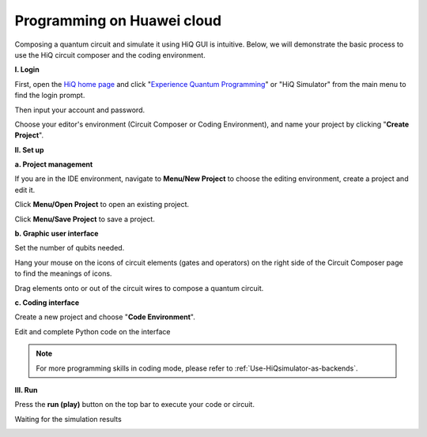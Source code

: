Programming on Huawei cloud
===========================

Composing a quantum circuit and simulate it using HiQ GUI is intuitive.
Below, we will demonstrate the basic process to use the HiQ circuit
composer and the coding environment.

**I. Login**

First, open the `HiQ home page <http://hiq.huaweicloud.com/>`__ and
click "`Experience Quantum
Programming <http://hiq.huaweicloud.com/ide.html>`__" or "HiQ Simulator"
from the main menu to find the login prompt. 

.. image:: /images/loginfrontpage.png

Then input your account and password. 

.. image:: /images/loginprompt.png

Choose your editor's environment (Circuit Composer or Coding
Environment), and name your project by clicking "**Create Project**".

.. image:: /images/createproject.png

**II. Set up**

**a. Project management**

If you are in the IDE environment, navigate to **Menu/New Project** to
choose the editing environment, create a project and edit it.

.. image:: /images/projmanagement.png

Click **Menu/Open Project** to open an existing project.

.. image:: /images/openproj.png

Click **Menu/Save Project** to save a project.

.. image:: /images/saveproj.png

**b. Graphic user interface**

Set the number of qubits needed.

.. image:: /images/GUIqubitsetting.png

Hang your mouse on the icons of circuit elements (gates and operators)
on the right side of the Circuit Composer page to find the meanings of
icons.

.. image:: /images/GUIrightclickqubit.png

Drag elements onto or out of the circuit wires to compose a quantum
circuit.

.. image:: /images/GUImovequbit.png

**c. Coding interface**

Create a new project and choose "**Code Environment**".

.. image:: /images/createcodingproj.png

Edit and complete Python code on the interface

.. image:: /images/codingenv.png

.. note::

    For more programming skills in coding mode, please refer to :ref:`Use-HiQsimulator-as-backends`.



**III. Run**

Press the **run (play)** button on the top bar to execute your code or
circuit.

.. image:: /images/runproj.png

Waiting for the simulation results

.. image:: /images/GUIresult1.png

.. image:: /images/GUIresult2.png